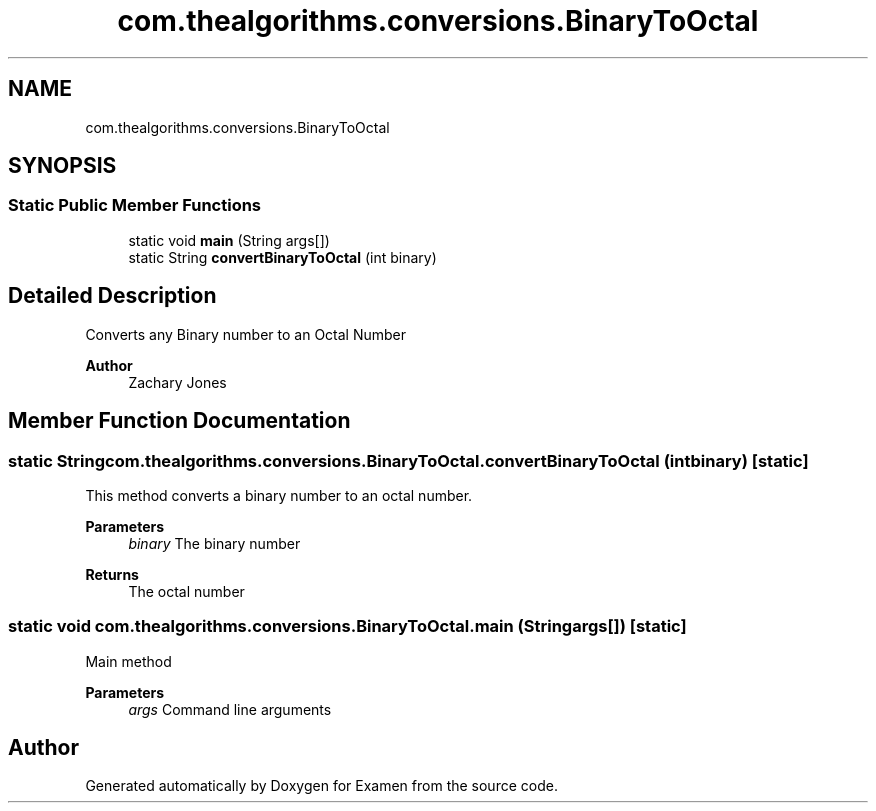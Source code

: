 .TH "com.thealgorithms.conversions.BinaryToOctal" 3 "Fri Jan 28 2022" "Examen" \" -*- nroff -*-
.ad l
.nh
.SH NAME
com.thealgorithms.conversions.BinaryToOctal
.SH SYNOPSIS
.br
.PP
.SS "Static Public Member Functions"

.in +1c
.ti -1c
.RI "static void \fBmain\fP (String args[])"
.br
.ti -1c
.RI "static String \fBconvertBinaryToOctal\fP (int binary)"
.br
.in -1c
.SH "Detailed Description"
.PP 
Converts any Binary number to an Octal Number
.PP
\fBAuthor\fP
.RS 4
Zachary Jones 
.RE
.PP

.SH "Member Function Documentation"
.PP 
.SS "static String com\&.thealgorithms\&.conversions\&.BinaryToOctal\&.convertBinaryToOctal (int binary)\fC [static]\fP"
This method converts a binary number to an octal number\&.
.PP
\fBParameters\fP
.RS 4
\fIbinary\fP The binary number 
.RE
.PP
\fBReturns\fP
.RS 4
The octal number 
.RE
.PP

.SS "static void com\&.thealgorithms\&.conversions\&.BinaryToOctal\&.main (String args[])\fC [static]\fP"
Main method
.PP
\fBParameters\fP
.RS 4
\fIargs\fP Command line arguments 
.RE
.PP


.SH "Author"
.PP 
Generated automatically by Doxygen for Examen from the source code\&.
